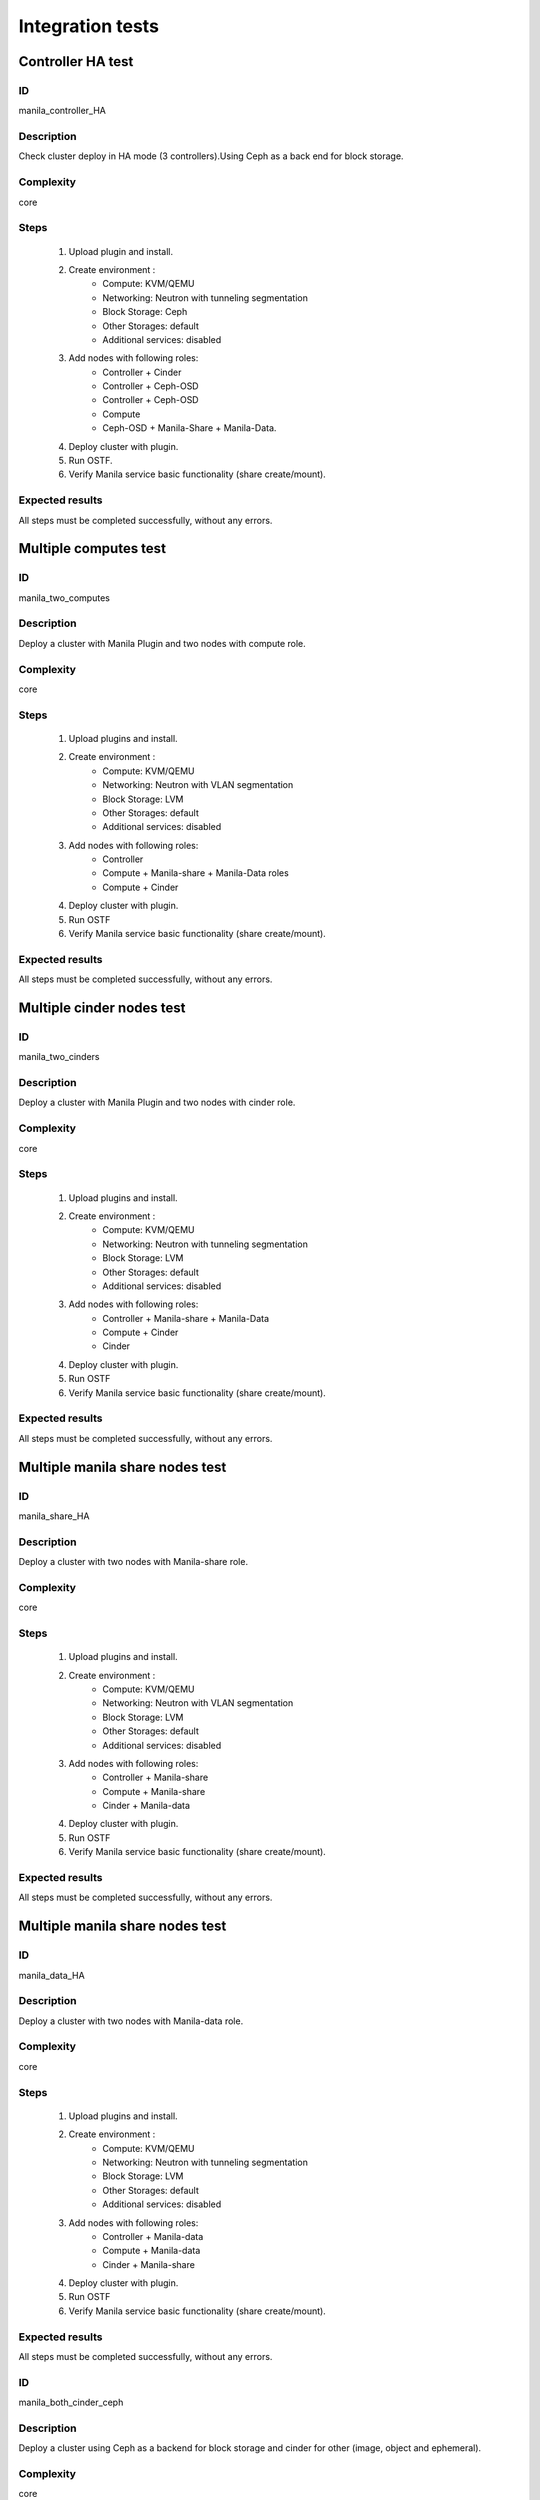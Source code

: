 =================
Integration tests
=================


Controller HA test
------------------


ID
##

manila_controller_HA


Description
###########

Check cluster deploy in HA mode (3 controllers).Using Ceph as a back end for
block storage.


Complexity
##########

core


Steps
#####

    1. Upload plugin and install.
    2. Create environment :
        * Compute: KVM/QEMU
        * Networking: Neutron with tunneling segmentation
        * Block Storage: Ceph
        * Other Storages: default
        * Additional services: disabled
    3. Add nodes with following roles:
        * Controller + Cinder
        * Controller + Ceph-OSD
        * Controller + Ceph-OSD
        * Compute
        * Ceph-OSD + Manila-Share + Manila-Data.
    4. Deploy cluster with plugin.
    5. Run OSTF.
    6. Verify Manila service basic functionality (share create/mount).

Expected results
################

All steps must be completed successfully, without any errors.


Multiple computes test
----------------------


ID
##

manila_two_computes


Description
###########

Deploy a cluster with Manila Plugin and two nodes with compute role.

Complexity
##########

core


Steps
#####

    1. Upload plugins and install.
    2. Create environment :
        * Compute: KVM/QEMU
        * Networking: Neutron with VLAN segmentation
        * Block Storage: LVM
        * Other Storages: default
        * Additional services: disabled
    3. Add nodes with following roles:
        * Controller
        * Compute + Manila-share + Manila-Data roles
        * Compute + Cinder
    4. Deploy cluster with plugin.
    5. Run OSTF
    6. Verify Manila service basic functionality (share create/mount).

Expected results
################

All steps must be completed successfully, without any errors.


Multiple cinder nodes test
--------------------------


ID
##

manila_two_cinders


Description
###########

Deploy a cluster with Manila Plugin and two nodes with cinder role.

Complexity
##########

core


Steps
#####

    1. Upload plugins and install.
    2. Create environment :
        * Compute: KVM/QEMU
        * Networking: Neutron with tunneling segmentation
        * Block Storage: LVM
        * Other Storages: default
        * Additional services: disabled
    3. Add nodes with following roles:
        * Controller + Manila-share + Manila-Data
        * Compute + Cinder
        * Cinder
    4. Deploy cluster with plugin.
    5. Run OSTF
    6. Verify Manila service basic functionality (share create/mount).

Expected results
################

All steps must be completed successfully, without any errors.


Multiple manila share nodes test
--------------------------------


ID
##

manila_share_HA


Description
###########

Deploy a cluster with two nodes with Manila-share role.

Complexity
##########

core


Steps
#####

    1. Upload plugins and install.
    2. Create environment :
        * Compute: KVM/QEMU
        * Networking: Neutron with VLAN segmentation
        * Block Storage: LVM
        * Other Storages: default
        * Additional services: disabled
    3. Add nodes with following roles:
        * Controller + Manila-share
        * Compute + Manila-share
        * Cinder + Manila-data
    4. Deploy cluster with plugin.
    5. Run OSTF
    6. Verify Manila service basic functionality (share create/mount).

Expected results
################

All steps must be completed successfully, without any errors.


Multiple manila share nodes test
--------------------------------


ID
##

manila_data_HA


Description
###########

Deploy a cluster with two nodes with Manila-data role.

Complexity
##########

core


Steps
#####

    1. Upload plugins and install.
    2. Create environment :
        * Compute: KVM/QEMU
        * Networking: Neutron with tunneling segmentation
        * Block Storage: LVM
        * Other Storages: default
        * Additional services: disabled
    3. Add nodes with following roles:
        * Controller + Manila-data
        * Compute + Manila-data
        * Cinder + Manila-share
    4. Deploy cluster with plugin.
    5. Run OSTF
    6. Verify Manila service basic functionality (share create/mount).

Expected results
################

All steps must be completed successfully, without any errors.


ID
##

manila_both_cinder_ceph


Description
###########

Deploy a cluster using Ceph as a backend for block storage and cinder for other (image, object and ephemeral).

Complexity
##########

core


Steps
#####

    1. Upload plugins and install.
    2. Create environment :
        * Compute: KVM/QEMU
        * Networking: Neutron with tunneling segmentation
        * Block Storage: Ceph
        * Other Storages: default
        * Additional services: disabled
    3. Add nodes with following roles:
        * Controller + Cinder + Ceph-OSD
        * Compute + Ceph-OSD + Manila-data
        * Ceph-OSD + Manila-share
    4. Deploy cluster with plugin.
    5. Run OSTF
    6. Verify Manila service basic functionality (share create/mount).

Expected results
################

All steps must be completed successfully, without any errors.

ID
##

manila_all_ceph


Description
###########

Deploy a cluster with using Ceph as a backend for all storages.

Complexity
##########

core


Steps
#####

    1. Upload plugins and install.
    2. Create environment :
        * Compute: KVM/QEMU
        * Networking: Neutron with VLAN segmentation
        * Block Storage: Ceph
        * Other Storages: all Ceph
        * Additional services: disabled
    3. Add nodes with following roles:
        * Controller + Ceph-OSD + Manila-data
        * Compute + Ceph-OSD
        * Ceph-OSD + Manila-share
    4. Deploy cluster with plugin.
    5. Run OSTF
    6. Verify Manila service basic functionality (share create/mount).

Expected results
################

All steps must be completed successfully, without any errors.

ID
##

manila_with_ceilometer


Description
###########

Deploy a cluster with using Ceph as a backend for all storages.

Complexity
##########

core


Steps
#####

    1. Upload plugins and install.
    2. Create environment :
        * Compute: KVM/QEMU
        * Networking: Neutron with tunneling segmentation
        * Block Storage: Ceph
        * Other Storages: all Ceph
        * Additional services: disabled
    3. Add nodes with following roles:
        * Controller + Ceph-OSD
        * Compute + Ceph-OSD + Manila-share
        * Ceph-OSD + Manila-data
    4. Deploy cluster with plugin.
    5. Run OSTF
    6. Verify Manila service basic functionality (share create/mount).

Expected results
################

All steps must be completed successfully, without any errors.


ID
##

manila_with_murano


Description
###########

Deploy a cluster with using Ceph as a backend for all storages.

Complexity
##########

core


Steps
#####

    1. Upload plugins and install.
    2. Create environment :
        * Compute: KVM/QEMU
        * Networking: Neutron with VLAN segmentation
        * Block Storage: Ceph
        * Other Storages: default (Cinder)
        * Additional services: disabled
    3. Add nodes with following roles:
        * Controller + Ceph-OSD + Manila-data
        * Compute + Ceph-OSD + Cinder
        * Ceph-OSD + Manila-share
    4. Deploy cluster with plugin.
    5. Run OSTF
    6. Verify Manila service basic functionality (share create/mount).

Expected results
################

All steps must be completed successfully, without any errors.


ID
##

manila_with_sahara


Description
###########

Deploy a cluster with additional component Sahara

Complexity
##########

core


Steps
#####

    1. Upload plugins and install.
    2. Create environment :
        * Compute: KVM/QEMU
        * Networking: Neutron with tunneling segmentation
        * Block Storage: LVM (Cinder)
        * Other Storages: Ceph
        * Additional services: disabled
    3. Add nodes with following roles:
        * Controller + Manila-share + Ceph-OSD
        * Compute + Ceph-OSD + Manila-data
        * Ceph-OSD + Cinder
    4. Deploy cluster with plugin.
    5. Run OSTF
    6. Verify Manila service basic functionality (share create/mount).

Expected results
################

All steps must be completed successfully, without any errors.